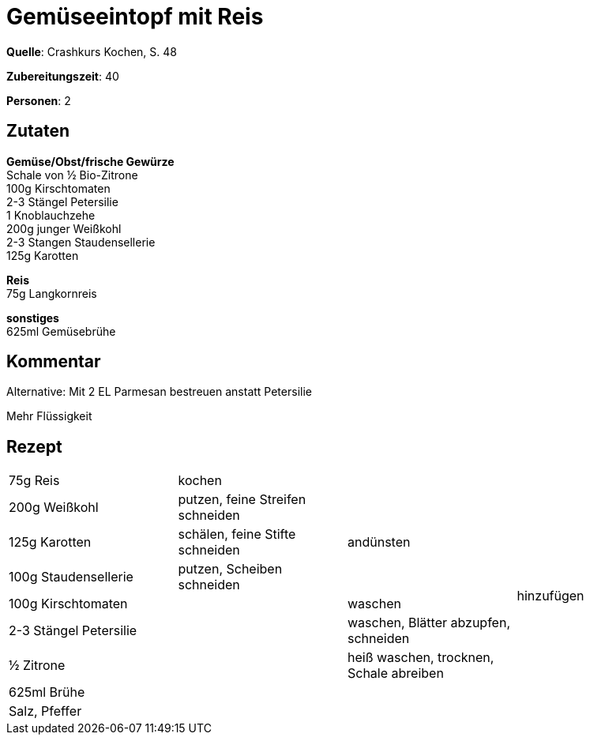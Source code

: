 = Gemüseeintopf mit Reis
:page-layout: single

**Quelle**: Crashkurs Kochen, S. 48

**Zubereitungszeit**: 40

**Personen**: 2

== Zutaten
:hardbreaks:

**Gemüse/Obst/frische Gewürze**
Schale von ½ Bio-Zitrone
100g Kirschtomaten
2-3 Stängel Petersilie
1 Knoblauchzehe
200g junger Weißkohl
2-3 Stangen Staudensellerie
125g Karotten

**Reis**
75g Langkornreis

**sonstiges**
625ml Gemüsebrühe

== Kommentar

Alternative: Mit 2 EL Parmesan bestreuen anstatt Petersilie

Mehr Flüssigkeit

<<<

== Rezept

[cols=",,,",]
|================================================================
|75g Reis |kochen | .9+|hinzufügen
|200g Weißkohl |putzen, feine Streifen schneiden .3+|andünsten
|125g Karotten |schälen, feine Stifte schneiden
|100g Staudensellerie |putzen, Scheiben schneiden
|100g Kirschtomaten .5+| |waschen
|2-3 Stängel Petersilie |waschen, Blätter abzupfen, schneiden
|½ Zitrone |heiß waschen, trocknen, Schale abreiben
|625ml Brühe .2+|
|Salz, Pfeffer
|================================================================
